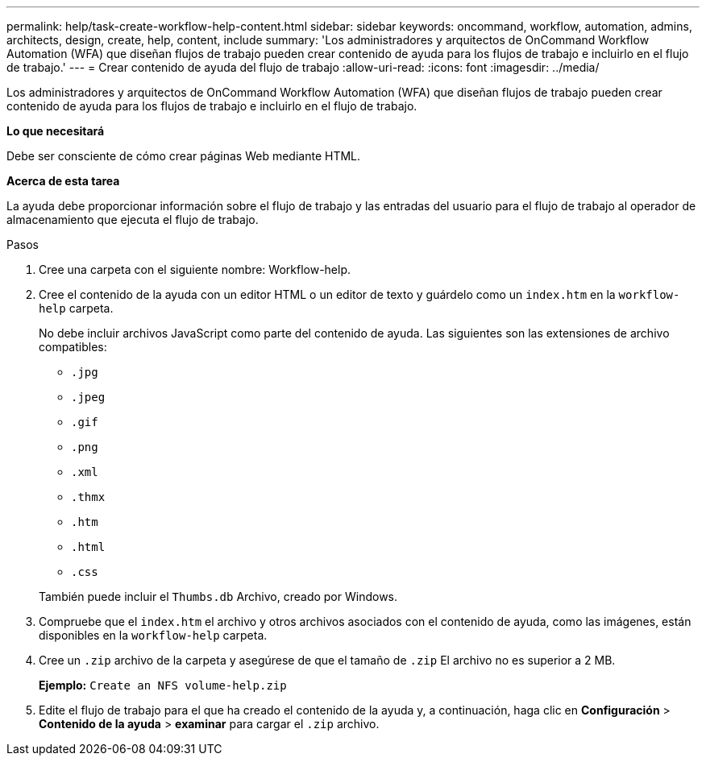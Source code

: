 ---
permalink: help/task-create-workflow-help-content.html 
sidebar: sidebar 
keywords: oncommand, workflow, automation, admins, architects, design, create, help, content, include 
summary: 'Los administradores y arquitectos de OnCommand Workflow Automation (WFA) que diseñan flujos de trabajo pueden crear contenido de ayuda para los flujos de trabajo e incluirlo en el flujo de trabajo.' 
---
= Crear contenido de ayuda del flujo de trabajo
:allow-uri-read: 
:icons: font
:imagesdir: ../media/


[role="lead"]
Los administradores y arquitectos de OnCommand Workflow Automation (WFA) que diseñan flujos de trabajo pueden crear contenido de ayuda para los flujos de trabajo e incluirlo en el flujo de trabajo.

*Lo que necesitará*

Debe ser consciente de cómo crear páginas Web mediante HTML.

*Acerca de esta tarea*

La ayuda debe proporcionar información sobre el flujo de trabajo y las entradas del usuario para el flujo de trabajo al operador de almacenamiento que ejecuta el flujo de trabajo.

.Pasos
. Cree una carpeta con el siguiente nombre: Workflow-help.
. Cree el contenido de la ayuda con un editor HTML o un editor de texto y guárdelo como un `index.htm` en la `workflow-help` carpeta.
+
No debe incluir archivos JavaScript como parte del contenido de ayuda. Las siguientes son las extensiones de archivo compatibles:

+
** `.jpg`
** `.jpeg`
** `.gif`
** `.png`
** `.xml`
** `.thmx`
** `.htm`
** `.html`
** `.css`


+
También puede incluir el `Thumbs.db` Archivo, creado por Windows.

. Compruebe que el `index.htm` el archivo y otros archivos asociados con el contenido de ayuda, como las imágenes, están disponibles en la `workflow-help` carpeta.
. Cree un `.zip` archivo de la carpeta y asegúrese de que el tamaño de `.zip` El archivo no es superior a 2 MB.
+
*Ejemplo:* `Create an NFS volume-help.zip`

. Edite el flujo de trabajo para el que ha creado el contenido de la ayuda y, a continuación, haga clic en *Configuración* > *Contenido de la ayuda* > *examinar* para cargar el `.zip` archivo.

